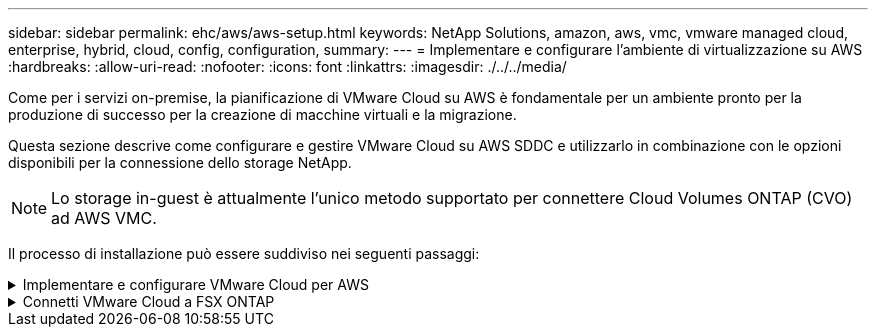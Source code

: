 ---
sidebar: sidebar 
permalink: ehc/aws/aws-setup.html 
keywords: NetApp Solutions, amazon, aws, vmc, vmware managed cloud, enterprise, hybrid, cloud, config, configuration, 
summary:  
---
= Implementare e configurare l'ambiente di virtualizzazione su AWS
:hardbreaks:
:allow-uri-read: 
:nofooter: 
:icons: font
:linkattrs: 
:imagesdir: ./../../media/


[role="lead"]
Come per i servizi on-premise, la pianificazione di VMware Cloud su AWS è fondamentale per un ambiente pronto per la produzione di successo per la creazione di macchine virtuali e la migrazione.

Questa sezione descrive come configurare e gestire VMware Cloud su AWS SDDC e utilizzarlo in combinazione con le opzioni disponibili per la connessione dello storage NetApp.


NOTE: Lo storage in-guest è attualmente l'unico metodo supportato per connettere Cloud Volumes ONTAP (CVO) ad AWS VMC.

Il processo di installazione può essere suddiviso nei seguenti passaggi:

.Implementare e configurare VMware Cloud per AWS
[%collapsible]
====
link:https://www.vmware.com/products/vmc-on-aws.html["VMware Cloud su AWS"] Offre un'esperienza nativa nel cloud per i carichi di lavoro basati su VMware nell'ecosistema AWS. Ogni VMware Software-Defined Data Center (SDDC) viene eseguito in un Amazon Virtual Private Cloud (VPC) e fornisce uno stack VMware completo (incluso vCenter Server), networking software-defined NSX-T, storage vSAN software-defined e uno o più host ESXi che forniscono risorse di calcolo e storage ai carichi di lavoro.

Questa sezione descrive come configurare e gestire VMware Cloud su AWS e utilizzarlo in combinazione con Amazon FSX per NetApp ONTAP e/o Cloud Volumes ONTAP su AWS con storage in-guest.


NOTE: Lo storage in-guest è attualmente l'unico metodo supportato per connettere Cloud Volumes ONTAP (CVO) ad AWS VMC.

Il processo di configurazione può essere suddiviso in tre parti:

.Registrati per un account AWS
[%collapsible]
=====
Registratevi per un link:https://aws.amazon.com/["Account Amazon Web Services"].

Per iniziare, è necessario un account AWS, supponendo che non ne sia già stato creato uno. Nuovi o esistenti, per eseguire molte operazioni di questa procedura sono necessari privilegi amministrativi nell'account. Vedi questo link:https://docs.aws.amazon.com/general/latest/gr/aws-security-credentials.html["collegamento"] Per ulteriori informazioni sulle credenziali AWS.

=====
.Registrati per un account My VMware
[%collapsible]
=====
Registratevi per un link:https://customerconnect.vmware.com/home["Il mio VMware"] account.

Per accedere al portfolio cloud di VMware (incluso VMware Cloud su AWS), è necessario un account cliente VMware o un account My VMware. Se non lo si è già fatto, creare un account VMware link:https://customerconnect.vmware.com/account-registration["qui"].

=====
.Provisioning di SDDC in VMware Cloud
[%collapsible]
=====
Una volta configurato l'account VMware e eseguito il dimensionamento corretto, l'implementazione di un Software-Defined Data Center è il passaggio successivo più ovvio per l'utilizzo del servizio VMware Cloud su AWS. Per creare un SDDC, scegliere una regione AWS per ospitarla, assegnare un nome all'SDDC e specificare quanti host ESXi si desidera che l'SDDC contenga. Se non si dispone già di un account AWS, è comunque possibile creare un SDDC di configurazione iniziale contenente un singolo host ESXi.

. Accedere a VMware Cloud Console utilizzando le credenziali VMware esistenti o create di recente.
+
image:aws-config-1.png[""]

. Configurare la regione AWS, l'implementazione, il tipo di host e il nome SDDC:
+
image:aws-config-2.png[""]

. Connettersi all'account AWS desiderato ed eseguire lo stack di formazione cloud AWS.
+
image:aws-config-3.png[""]
image:aws-config-4.png[""]
image:aws-config-5.png[""]
image:aws-config-6.png[""]

+

NOTE: In questa convalida viene utilizzata la configurazione a host singolo.

. Selezionare il VPC AWS desiderato per la connessione dell'ambiente VMC.
+
image:aws-config-7.png[""]

. Configurare la subnet di gestione VMC; questa subnet contiene servizi gestiti da VMC come vCenter, NSX e così via. Non scegliere uno spazio di indirizzi sovrapposto con altre reti che necessitano di connettività all'ambiente SDDC. Infine, seguire le raccomandazioni per la dimensione CIDR indicate di seguito.
+
image:aws-config-8.png[""]

. Esaminare e riconoscere la configurazione SDDC, quindi fare clic su Deploy the SDDC (implementa SDDC).
+
image:aws-config-9.png[""]

+
Il completamento del processo di implementazione richiede in genere circa due ore.

+
image:aws-config-10.png[""]

. Al termine dell'operazione, SDDC è pronto per l'uso.
+
image:aws-config-11.png[""]



Per una guida dettagliata sull'implementazione di SDDC, vedere link:https://docs.vmware.com/en/VMware-Cloud-on-AWS/services/com.vmware.vmc-aws-operations/GUID-EF198D55-03E3-44D1-AC48-6E2ABA31FF02.html["Implementare un SDDC dalla console VMC"].

=====
====
.Connetti VMware Cloud a FSX ONTAP
[%collapsible]
====
Per connettere VMware Cloud a FSX ONTAP, attenersi alla seguente procedura:

. Una volta completata l'implementazione di VMware Cloud e connessa ad AWS VPC, è necessario implementare Amazon FSX per NetApp ONTAP in un nuovo VPC anziché nel VPC collegato originale (vedere la schermata riportata di seguito). FSX (IP mobili NFS e SMB) non è accessibile se viene implementato nel VPC connesso. Tenere presente che gli endpoint ISCSI come Cloud Volumes ONTAP funzionano correttamente dal VPC connesso.
+
image:aws-connect-fsx-1.png[""]

. Implementare un VPC aggiuntivo nella stessa regione, quindi implementare Amazon FSX per NetApp ONTAP nel nuovo VPC.
+
La configurazione di un gruppo SDDC nella console VMware Cloud abilita le opzioni di configurazione di rete necessarie per connettersi al nuovo VPC in cui viene implementato FSX. Nella fase 3, verificare che l'opzione "Configurazione di VMware Transit Connect per il gruppo comporterà costi per allegato e trasferimento dati" sia selezionata, quindi scegliere Crea gruppo. Il completamento del processo può richiedere alcuni minuti.

+
image:aws-connect-fsx-2.png[""]
image:aws-connect-fsx-3.png[""]
image:aws-connect-fsx-4.png[""]

. Collegare il VPC appena creato al gruppo SDDC appena creato. Selezionare la scheda External VPC (VPC esterno) e seguire le istruzioni link:https://docs.vmware.com/en/VMware-Cloud-on-AWS/services/com.vmware.vmc-aws-operations/GUID-A3D03968-350E-4A34-A53E-C0097F5F26A9.html["Istruzioni per il collegamento di un VPC esterno"] al gruppo. Il completamento di questo processo può richiedere da 10 a 15 minuti.
+
image:aws-connect-fsx-5.png[""]
image:aws-connect-fsx-6.png[""]

. Nell'ambito del processo VPC esterno, viene richiesto tramite la console AWS di accedere a una nuova risorsa condivisa tramite Resource Access Manager. La risorsa condivisa è link:https://aws.amazon.com/transit-gateway["AWS Transit Gateway"] Gestito da VMware Transit Connect.
+
image:aws-connect-fsx-7.png[""]
image:aws-connect-fsx-8.png[""]

. Creare l'allegato del gateway di transito.
+
image:aws-connect-fsx-9.png[""]

. Sulla console VMC, accettare l'allegato VPC. Il completamento di questo processo può richiedere circa 10 minuti.
+
image:aws-connect-fsx-10.png[""]

. Nella scheda External VPC (VPC esterno), fare clic sull'icona di modifica nella colonna routes (percorsi) e aggiungere i seguenti percorsi richiesti:
+
** Un percorso per l'intervallo IP mobile per Amazon FSX per NetApp ONTAP link:https://docs.aws.amazon.com/fsx/latest/ONTAPGuide/supported-fsx-clients.html["IP mobili"].
** Route per l'intervallo IP mobile per Cloud Volumes ONTAP (se applicabile).
** Un percorso per lo spazio di indirizzi VPC esterno appena creato.
+
image:aws-connect-fsx-11.png[""]



. Infine, consentire il traffico bidirezionale link:https://docs.vmware.com/en/VMware-Cloud-on-AWS/services/com.vmware.vmc-aws-operations/GUID-DE330202-D63D-408A-AECF-7CDC6ADF7EAC.html["regole del firewall"] Per l'accesso a FSX/CVO. Seguire queste istruzioni link:https://docs.vmware.com/en/VMware-Cloud-on-AWS/services/com.vmware.vmc-aws-operations/GUID-DE330202-D63D-408A-AECF-7CDC6ADF7EAC.html["passaggi dettagliati"] Per le regole firewall del gateway di calcolo per la connettività dei carichi di lavoro SDDC.
+
image:aws-connect-fsx-12.png[""]

. Una volta configurati i gruppi di firewall per il gateway di gestione e di calcolo, è possibile accedere a vCenter come segue:
+
image:aws-connect-fsx-13.png[""]



Il passaggio successivo consiste nel verificare che Amazon FSX ONTAP o Cloud Volumes ONTAP sia configurato in base ai requisiti e che i volumi siano configurati per trasferire i componenti di storage da vSAN per ottimizzare l'implementazione.

====